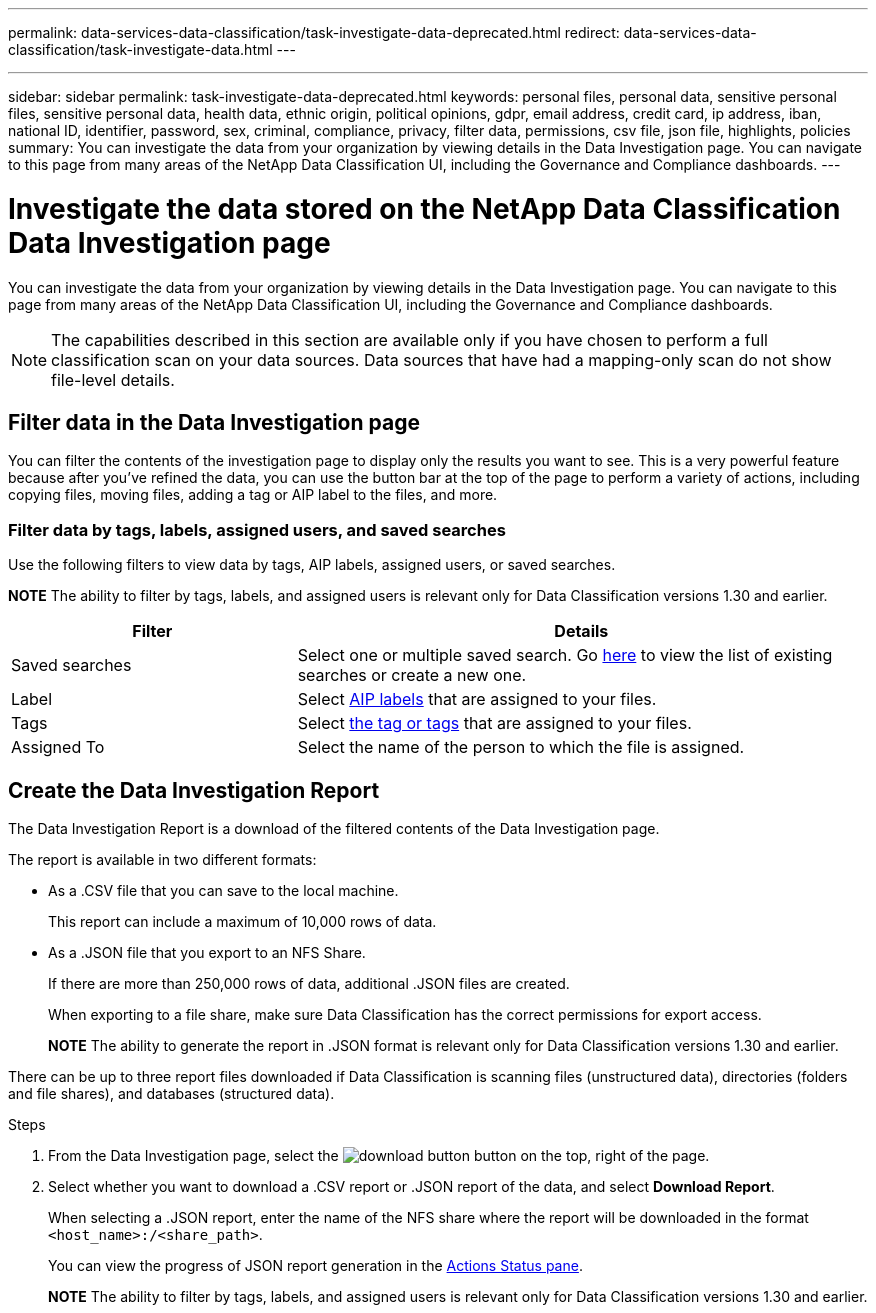 ---
permalink: data-services-data-classification/task-investigate-data-deprecated.html
redirect: data-services-data-classification/task-investigate-data.html
---



---
sidebar: sidebar
permalink: task-investigate-data-deprecated.html
keywords: personal files, personal data, sensitive personal files, sensitive personal data, health data, ethnic origin, political opinions, gdpr, email address, credit card, ip address, iban, national ID, identifier, password, sex, criminal, compliance, privacy, filter data, permissions, csv file, json file, highlights, policies
summary: You can investigate the data from your organization by viewing details in the Data Investigation page. You can navigate to this page from many areas of the NetApp Data Classification UI, including the Governance and Compliance dashboards.
---



= Investigate the data stored on the NetApp Data Classification Data Investigation page
:hardbreaks:
:nofooter:
:icons: font
:linkattrs:
:imagesdir: ./media/

[.lead]
You can investigate the data from your organization by viewing details in the Data Investigation page. You can navigate to this page from many areas of the NetApp Data Classification UI, including the Governance and Compliance dashboards.

NOTE: The capabilities described in this section are available only if you have chosen to perform a full classification scan on your data sources. Data sources that have had a mapping-only scan do not show file-level details.



== Filter data in the Data Investigation page

You can filter the contents of the investigation page to display only the results you want to see. This is a very powerful feature because after you've refined the data, you can use the button bar at the top of the page to perform a variety of actions, including copying files, moving files, adding a tag or AIP label to the files, and more.


=== Filter data by tags, labels, assigned users, and saved searches

Use the following filters to view data by tags, AIP labels, assigned users, or saved searches.

====
*NOTE*    The ability to filter by tags, labels, and assigned users is relevant only for Data Classification versions 1.30 and earlier.
====

[cols=2*,options="header",cols="30,60"]
|===

| Filter
| Details

| Saved searches | Select one or multiple saved search. Go link:task-using-policies.html[here^] to view the list of existing searches or create a new one.
| Label | Select link:task-org-private-data.html#categorize-your-data-using-aip-labels[AIP labels] that are assigned to your files.
| Tags | Select link:task-org-private-data.html#apply-tags-to-manage-your-scanned-files[the tag or tags] that are assigned to your files.
| Assigned To | Select the name of the person to which the file is assigned.

|===

== Create the Data Investigation Report

The Data Investigation Report is a download of the filtered contents of the Data Investigation page. 

The report is available in two different formats:

* As a .CSV file that you can save to the local machine. 
+
This report can include a maximum of 10,000 rows of data.
* As a .JSON file that you export to an NFS Share. 
+
If there are more than 250,000 rows of data, additional .JSON files are created. 
+
When exporting to a file share, make sure Data Classification has the correct permissions for export access.
+
====
*NOTE*    The ability to generate the report in .JSON format is relevant only for Data Classification versions 1.30 and earlier.
====

There can be up to three report files downloaded if Data Classification is scanning files (unstructured data), directories (folders and file shares), and databases (structured data).


.Steps

. From the Data Investigation page, select the image:button_download.png[download button] button on the top, right of the page.

. Select whether you want to download a .CSV report or .JSON report of the data, and select *Download Report*.
+
When selecting a .JSON report, enter the name of the NFS share where the report will be downloaded in the format `<host_name>:/<share_path>`.
+
You can view the progress of JSON report generation in the link:task-view-compliance-actions.html[Actions Status pane].

+
====
*NOTE*    The ability to filter by tags, labels, and assigned users is relevant only for Data Classification versions 1.30 and earlier.
====






